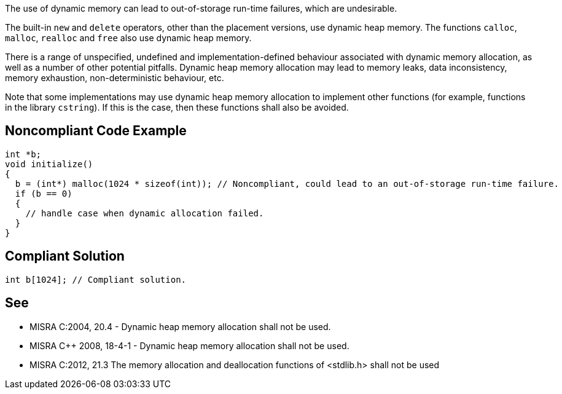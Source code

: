 The use of dynamic memory can lead to out-of-storage run-time failures, which are undesirable.


The built-in ``++new++`` and ``++delete++`` operators, other than the placement versions, use dynamic heap memory. The functions ``++calloc++``, ``++malloc++``, ``++realloc++`` and ``++free++`` also use dynamic heap memory.


There is a range of unspecified, undefined and implementation-defined behaviour associated with dynamic memory allocation, as well as a number of other potential pitfalls. Dynamic heap memory allocation may lead to memory leaks, data inconsistency, memory exhaustion, non-deterministic behaviour, etc.


Note that some implementations may use dynamic heap memory allocation to implement other functions (for example, functions in the library ``++cstring++``). If this is the case, then these functions shall also be avoided.

== Noncompliant Code Example

----
int *b;
void initialize()
{
  b = (int*) malloc(1024 * sizeof(int)); // Noncompliant, could lead to an out-of-storage run-time failure.
  if (b == 0)
  {
    // handle case when dynamic allocation failed.
  }
}
----

== Compliant Solution

----
int b[1024]; // Compliant solution.
----

== See

* MISRA C:2004, 20.4 - Dynamic heap memory allocation shall not be used.
* MISRA {cpp} 2008, 18-4-1 - Dynamic heap memory allocation shall not be used.
* MISRA C:2012, 21.3 The memory allocation and deallocation functions of <stdlib.h> shall not be used
